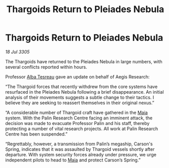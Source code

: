 :PROPERTIES:
:ID:       0a7f6381-0bdf-472f-96ba-86637a1e82e6
:END:
#+title: Thargoids Return to Pleiades Nebula
#+filetags: :Thargoid:galnet:

* Thargoids Return to Pleiades Nebula

/18 Jul 3305/

The Thargoids have returned to the Pleiades Nebula in large numbers, with several conflicts reported within hours. 

Professor [[id:c2623368-19b0-4995-9e35-b8f54f741a53][Alba Tesreau]] gave an update on behalf of Aegis Research: 

“The Thargoid forces that recently withdrew from the core systems have resurfaced in the Pleiades Nebula following a brief disappearance. An initial analysis of their movements suggests a subtle change to their tactics. I believe they are seeking to reassert themselves in their original nexus.”    

“A considerable number of Thargoid craft have gathered in the [[id:0ee60994-364c-41b9-98ca-993d041cea72][Maia]] system. With the Palin Research Centre facing an imminent attack, the decision was made to evacuate Professor Palin and his staff, thereby protecting a number of vital research projects. All work at Palin Research Centre has been suspended.” 

“Regrettably, however, a transmission from Palin’s megaship, Carson's Spring, indicates that it was assaulted by Thargoid vessels shortly after departure. With system security forces already under pressure, we urge independent pilots to head to [[id:0ee60994-364c-41b9-98ca-993d041cea72][Maia]] and protect Carson’s Spring.”
